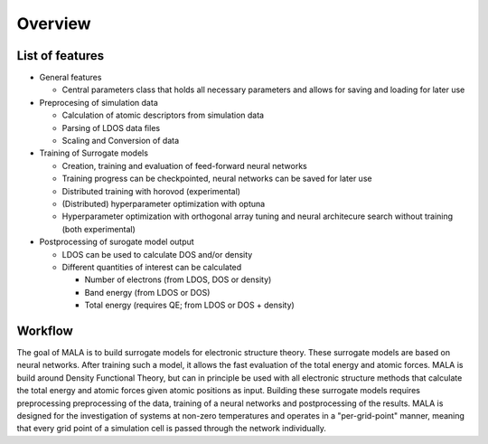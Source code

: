 Overview
========

List of features
****************

* General features

  * Central parameters class that holds all necessary parameters and allows for saving and loading for later use

* Preprocesing of simulation data

  * Calculation of atomic descriptors from simulation data

  * Parsing of LDOS data files

  * Scaling and Conversion of data


* Training of Surrogate models

  * Creation, training and evaluation of feed-forward neural networks

  * Training progress can be checkpointed, neural networks can be saved for later use

  * Distributed training with horovod (experimental)

  * (Distributed) hyperparameter optimization with optuna

  * Hyperparameter optimization with orthogonal array tuning and neural architecure search without training (both experimental)

* Postprocessing of surogate model output

  * LDOS can be used to calculate DOS and/or density

  * Different quantities of interest can be calculated

    * Number of electrons (from LDOS, DOS or density)

    * Band energy (from LDOS or DOS)

    * Total energy (requires QE; from LDOS or DOS + density)


Workflow
********

The goal of MALA is to build surrogate models for electronic structure theory.
These surrogate models are based on neural networks. After training such
a model, it allows the fast evaluation of the total energy and atomic forces.
MALA is build around Density Functional Theory, but can in
principle be used with all electronic structure methods that calculate the
total energy and atomic forces given atomic positions as input.
Building these surrogate models requires preprocessing
preprocessing of the data, training of a neural networks and postprocessing of
the results. MALA is designed for the investigation of systems at non-zero
temperatures and operates in a "per-grid-point" manner, meaning that every grid
point of a simulation cell is passed through the network individually.

